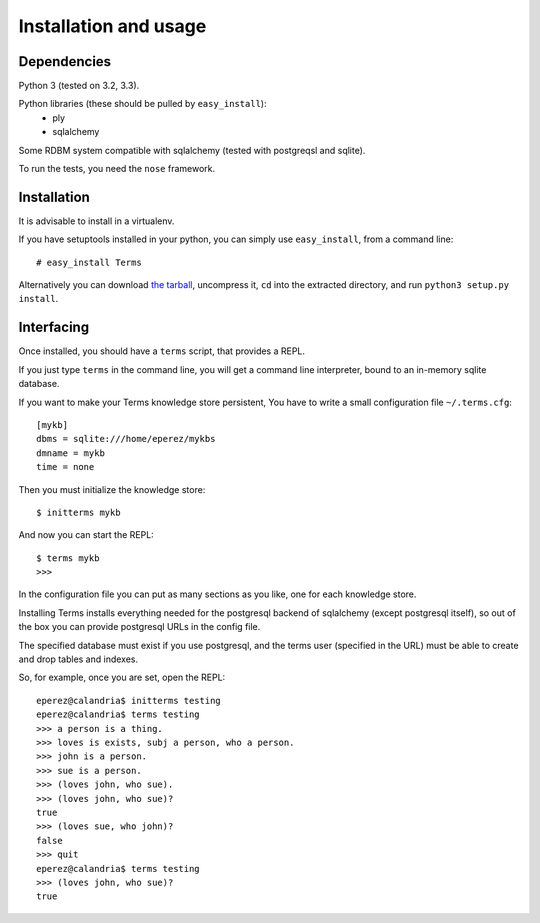 Installation and usage
======================

Dependencies
++++++++++++

Python 3 (tested on 3.2, 3.3).

Python libraries (these should be pulled by ``easy_install``):
    * ply
    * sqlalchemy

Some RDBM system compatible with sqlalchemy (tested with postgreqsl and sqlite).

To run the tests, you need the ``nose`` framework.

Installation
++++++++++++

It is advisable to install in a virtualenv.

If you have setuptools installed in your python,
you can simply use ``easy_install``, from a command line::

    # easy_install Terms

Alternatively you can download `the tarball <http://pypi.python.org/packages/source/T/Terms/Terms-0.1.0a1.tar.gz>`_,
uncompress it,
``cd`` into the extracted directory,
and run ``python3 setup.py install``.

Interfacing
+++++++++++

Once installed, you should have a ``terms`` script,
that provides a REPL.

If you just type ``terms`` in the command line,
you will get a command line interpreter,
bound to an in-memory sqlite database.

If you want to make your Terms knowledge store persistent,
You have to write a small configuration file ``~/.terms.cfg``::

  [mykb]
  dbms = sqlite:///home/eperez/mykbs
  dmname = mykb
  time = none

Then you must initialize the knowledge store::

  $ initterms mykb

And now you can start the REPL::

  $ terms mykb
  >>>

In the configuration file you can put as many
sections as you like, one for each knowledge store.

Installing Terms installs everything needed for the
postgresql backend of sqlalchemy (except postgresql itself),
so out of the box you can provide postgresql URLs in the
config file.

The specified database must exist if you use
postgresql,
and the terms user (specified in the URL)
must be able to create and drop tables and indexes.

So, for example, once you are set, open the REPL::

    eperez@calandria$ initterms testing
    eperez@calandria$ terms testing
    >>> a person is a thing.
    >>> loves is exists, subj a person, who a person.
    >>> john is a person.
    >>> sue is a person.
    >>> (loves john, who sue).
    >>> (loves john, who sue)?
    true
    >>> (loves sue, who john)?
    false
    >>> quit
    eperez@calandria$ terms testing
    >>> (loves john, who sue)?
    true
